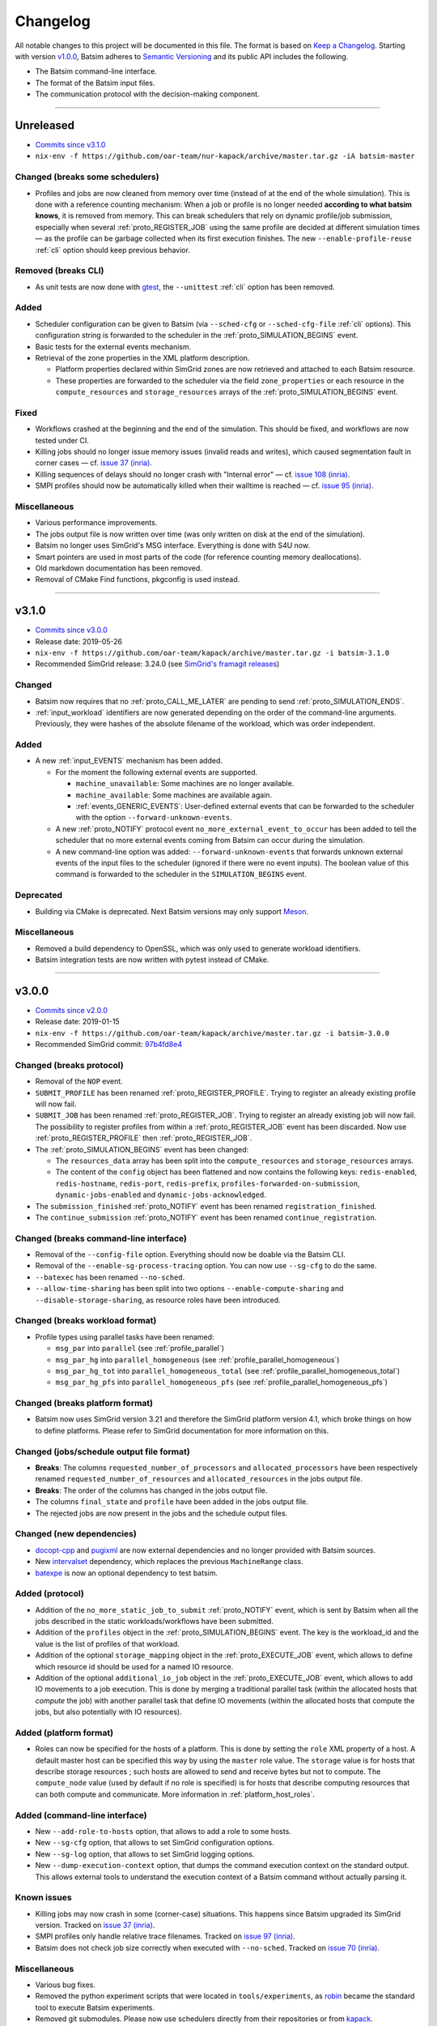 .. _changelog:

Changelog
=========

All notable changes to this project will be documented in this file.
The format is based on `Keep a Changelog`_.
Starting with version `v1.0.0`_, Batsim adheres to `Semantic Versioning`_ and its public API includes the following.

- The Batsim command-line interface.
- The format of the Batsim input files.
- The communication protocol with the decision-making component.

........................................................................................................................

Unreleased
----------

- `Commits since v3.1.0 <https://github.com/oar-team/batsim/compare/v3.1.0...HEAD>`_
- ``nix-env -f https://github.com/oar-team/nur-kapack/archive/master.tar.gz -iA batsim-master``

Changed (**breaks some schedulers**)
~~~~~~~~~~~~~~~~~~~~~~~~~~~~~~~~~~~~

- Profiles and jobs are now cleaned from memory over time (instead of at the end of the whole simulation).
  This is done with a reference counting mechanism: When a job or profile is no longer needed **according to what batsim knows**, it is removed from memory.
  This can break schedulers that rely on dynamic profile/job submission, especially when several :ref:`proto_REGISTER_JOB` using the same profile are decided at different simulation times — as the profile can be garbage collected when its first execution finishes.
  The new ``--enable-profile-reuse`` :ref:`cli` option should keep previous behavior.

Removed (**breaks CLI**)
~~~~~~~~~~~~~~~~~~~~~~~~

- As unit tests are now done with gtest_, the ``--unittest`` :ref:`cli` option has been removed.

Added
~~~~~

- Scheduler configuration can be given to Batsim (via ``--sched-cfg`` or ``--sched-cfg-file`` :ref:`cli` options).
  This configuration string is forwarded to the scheduler in the :ref:`proto_SIMULATION_BEGINS` event.
- Basic tests for the external events mechanism.
- Retrieval of the zone properties in the XML platform description.

  - Platform properties declared within SimGrid zones are now retrieved and attached to each Batsim resource.
  - These properties are forwarded to the scheduler via the field ``zone_properties`` or each resource in the ``compute_resources`` and ``storage_resources`` arrays of the :ref:`proto_SIMULATION_BEGINS` event.

Fixed
~~~~~

- Workflows crashed at the beginning and the end of the simulation. This should be fixed, and workflows are now tested under CI.
- Killing jobs should no longer issue memory issues (invalid reads and writes), which caused segmentation fault in corner cases — cf. `issue 37 (inria) <https://gitlab.inria.fr/batsim/batsim/issues/37/>`_.
- Killing sequences of delays should no longer crash with "Internal error" — cf. `issue 108 (inria) <https://gitlab.inria.fr/batsim/batsim/issues/108/>`_.
- SMPI profiles should now be automatically killed when their walltime is reached — cf. `issue 95 (inria) <https://gitlab.inria.fr/batsim/batsim/issues/95/>`_.

Miscellaneous
~~~~~~~~~~~~~

- Various performance improvements.
- The jobs output file is now written over time (was only written on disk at the end of the simulation).
- Batsim no longer uses SimGrid's MSG interface. Everything is done with S4U now.
- Smart pointers are used in most parts of the code (for reference counting memory deallocations).
- Old markdown documentation has been removed.
- Removal of CMake Find functions, pkgconfig is used instead.

........................................................................................................................

v3.1.0
------

- `Commits since v3.0.0 <https://github.com/oar-team/batsim/compare/v3.0.0...v3.1.0>`_
- Release date: 2019-05-26
- ``nix-env -f https://github.com/oar-team/kapack/archive/master.tar.gz -i batsim-3.1.0``
- Recommended SimGrid release: 3.24.0 (see `SimGrid's framagit releases <https://framagit.org/simgrid/simgrid/releases>`_)

Changed
~~~~~~~

- Batsim now requires that no :ref:`proto_CALL_ME_LATER` are pending to send :ref:`proto_SIMULATION_ENDS`.
- :ref:`input_workload` identifiers are now generated depending on the order of the command-line arguments.
  Previously, they were hashes of the absolute filename of the workload, which was order independent.

Added
~~~~~

- A new :ref:`input_EVENTS` mechanism has been added.

  - For the moment the following external events are supported.

    - ``machine_unavailable``: Some machines are no longer available.
    - ``machine_available``: Some machines are available again.
    - :ref:`events_GENERIC_EVENTS`: User-defined external events that can be forwarded to the scheduler with the option ``--forward-unknown-events``.
  - A new :ref:`proto_NOTIFY` protocol event ``no_more_external_event_to_occur`` has been added to tell the scheduler
    that no more external events coming from Batsim can occur during the simulation.
  - A new command-line option was added: ``--forward-unknown-events`` that forwards unknown external events of the input files to the scheduler (ignored if there were no event inputs).
    The boolean value of this command is forwarded to the scheduler in the ``SIMULATION_BEGINS`` event.

Deprecated
~~~~~~~~~~

- Building via CMake is deprecated. Next Batsim versions may only support Meson_.

Miscellaneous
~~~~~~~~~~~~~

- Removed a build dependency to OpenSSL, which was only used to generate workload identifiers.
- Batsim integration tests are now written with pytest instead of CMake.

........................................................................................................................

v3.0.0
------

- `Commits since v2.0.0 <https://github.com/oar-team/batsim/compare/v2.0.0...v3.0.0>`_
- Release date: 2019-01-15
- ``nix-env -f https://github.com/oar-team/kapack/archive/master.tar.gz -i batsim-3.0.0``
- Recommended SimGrid commit:
  `97b4fd8e4 <https://framagit.org/simgrid/simgrid/commit/97b4fd8e435a44171d471a245142e6fd0eb992b2>`_

Changed (**breaks protocol**)
~~~~~~~~~~~~~~~~~~~~~~~~~~~~~

- Removal of the ``NOP`` event.
- ``SUBMIT_PROFILE`` has been renamed :ref:`proto_REGISTER_PROFILE`.
  Trying to register an already existing profile will now fail.
- ``SUBMIT_JOB`` has been renamed :ref:`proto_REGISTER_JOB`.
  Trying to register an already existing job will now fail.
  The possibility to register profiles from within a :ref:`proto_REGISTER_JOB` event has been discarded.
  Now use :ref:`proto_REGISTER_PROFILE` then :ref:`proto_REGISTER_JOB`.
- The :ref:`proto_SIMULATION_BEGINS` event has been changed:

  - The ``resources_data`` array has been split into
    the ``compute_resources`` and ``storage_resources`` arrays.
  - The content of the ``config`` object has been flattened and now contains the following keys:
    ``redis-enabled``, ``redis-hostname``, ``redis-port``, ``redis-prefix``, ``profiles-forwarded-on-submission``, ``dynamic-jobs-enabled`` and ``dynamic-jobs-acknowledged``.
- The ``submission_finished`` :ref:`proto_NOTIFY` event has been renamed ``registration_finished``.
- The ``continue_submission`` :ref:`proto_NOTIFY` event has been renamed ``continue_registration``.

Changed (**breaks command-line interface**)
~~~~~~~~~~~~~~~~~~~~~~~~~~~~~~~~~~~~~~~~~~~

- Removal of the ``--config-file`` option.
  Everything should now be doable via the Batsim CLI.
- Removal of the ``--enable-sg-process-tracing`` option.
  You can now use ``--sg-cfg`` to do the same.
- ``--batexec`` has been renamed ``--no-sched``.
- ``--allow-time-sharing`` has been split into two options
  ``--enable-compute-sharing`` and ``--disable-storage-sharing``,
  as resource roles have been introduced.

Changed (**breaks workload format**)
~~~~~~~~~~~~~~~~~~~~~~~~~~~~~~~~~~~~

- Profile types using parallel tasks have been renamed:

  - ``msg_par`` into ``parallel`` (see :ref:`profile_parallel`)
  - ``msg_par_hg`` into ``parallel_homogeneous`` (see :ref:`profile_parallel_homogeneous`)
  - ``msg_par_hg_tot`` into ``parallel_homogeneous_total`` (see :ref:`profile_parallel_homogeneous_total`)
  - ``msg_par_hg_pfs`` into ``parallel_homogeneous_pfs`` (see :ref:`profile_parallel_homogeneous_pfs`)

Changed (**breaks platform format**)
~~~~~~~~~~~~~~~~~~~~~~~~~~~~~~~~~~~~

- Batsim now uses SimGrid version 3.21 and therefore the
  SimGrid platform version 4.1, which broke things on how to define platforms.
  Please refer to SimGrid documentation for more information on this.

Changed (jobs/schedule output file format)
~~~~~~~~~~~~~~~~~~~~~~~~~~~~~~~~~~~~~~~~~~

- **Breaks**: The columns ``requested_number_of_processors`` and ``allocated_processors`` have been respectively renamed ``requested_number_of_resources`` and ``allocated_resources`` in the jobs output file.
- **Breaks**: The order of the columns has changed in the jobs output file.
- The columns ``final_state`` and ``profile`` have been added in the jobs output file.
- The rejected jobs are now present in the jobs and the schedule output files.

Changed (new dependencies)
~~~~~~~~~~~~~~~~~~~~~~~~~~

- `docopt-cpp`_ and pugixml_ are now external dependencies and no longer provided with Batsim sources.
- New intervalset_ dependency, which replaces the previous ``MachineRange`` class.
- batexpe_ is now an optional dependency to test batsim.

Added (protocol)
~~~~~~~~~~~~~~~~

- Addition of the ``no_more_static_job_to_submit`` :ref:`proto_NOTIFY` event,
  which is sent by Batsim when all the jobs described in the static
  workloads/workflows have been submitted.
- Addition of the ``profiles`` object in the :ref:`proto_SIMULATION_BEGINS` event.
  The key is the workload_id and the value is the list of profiles of that workload.
- Addition of the optional ``storage_mapping`` object in the :ref:`proto_EXECUTE_JOB` event,
  which allows to define which resource id should be used for a named IO resource.
- Addition of the optional ``additional_io_job`` object in the :ref:`proto_EXECUTE_JOB` event,
  which allows to add IO movements to a job execution.
  This is done by merging a traditional parallel task (within the allocated hosts that *compute* the job)
  with another parallel task that define IO movements (within the allocated hosts that compute the jobs, but also potentially with IO resources).

Added (platform format)
~~~~~~~~~~~~~~~~~~~~~~~

- Roles can now be specified for the hosts of a platform.
  This is done by setting the ``role`` XML property of a host.
  A default master host can be specified this way by using the ``master`` role value.
  The ``storage`` value is for hosts that describe storage resources ; such hosts are allowed to send and receive bytes but not to compute.
  The ``compute_node`` value (used by default if no role is specified) is for hosts that describe computing resources that can both compute and communicate.
  More information in :ref:`platform_host_roles`.

Added (command-line interface)
~~~~~~~~~~~~~~~~~~~~~~~~~~~~~~

- New ``--add-role-to-hosts`` option, that allows to add a role to some hosts.
- New ``--sg-cfg`` option, that allows to set SimGrid configuration options.
- New ``--sg-log`` option, that allows to set SimGrid logging options.
- New ``--dump-execution-context`` option,
  that dumps the command execution context on the standard output.
  This allows external tools to understand the execution context of a Batsim command without actually parsing it.

Known issues
~~~~~~~~~~~~

- Killing jobs may now crash in some (corner-case) situations.
  This happens since Batsim upgraded its SimGrid version.
  Tracked on `issue 37 (inria) <https://gitlab.inria.fr/batsim/batsim/issues/37/>`_.
- SMPI profiles only handle relative trace filenames.
  Tracked on `issue 97 (inria) <https://gitlab.inria.fr/batsim/batsim/issues/97/>`_.
- Batsim does not check job size correctly when executed with ``--no-sched``.
  Tracked on `issue 70 (inria) <https://gitlab.inria.fr/batsim/batsim/issues/70/>`_.

Miscellaneous
~~~~~~~~~~~~~
- Various bug fixes.
- Removed the python experiment scripts that were located in ``tools/experiments``,
  as robin_ became the standard tool to execute Batsim experiments.
- Removed git submodules. Please now use schedulers directly from their repositories or from kapack_.
- Removed dependencies to GMP and cppzmq.
- Batsim now mainly uses the s4u SimGrid interface.
  If you used to set SimGrid configuration/logging options through Batsim CLI,
  the name of such options should therefore have changed.
- Documentation moved to readthedocs.
- The ``workload_profiles`` directory has been renamed ``workloads``.
- New generator for heteregenous platforms (code and documentation in ``platforms/heterogeneous``).
- New demo (in ``demo/``).

........................................................................................................................

v2.0.0
------

- `Commits since v1.4.0 <https://github.com/oar-team/batsim/compare/v1.4.0...v2.0.0>`_
- Release date: 2018-02-20
- ``nix-env -f https://github.com/oar-team/kapack/archive/master.tar.gz -i batsim-2.0.0``
- Recommended SimGrid commit:
  `587483ebe <https://framagit.org/batsim/simgrid/commit/587483ebe7882eae38ca9aba161fa168834c21e4>`_

Changed (**breaks protocol**)
~~~~~~~~~~~~~~~~~~~~~~~~~~~~~

- The ``QUERY_REQUEST`` and ``QUERY_REPLY`` messages have been respectively renamed ``QUERY`` and ``ANSWER``.
  This pair of messages is now bidirectional (Batsim can now ask information to the scheduler).
  Redis interactions with this pair of messages is no longer in the protocol (as it has never been implemented).
- When submitting dynamic jobs (``SUBMIT_JOB``), the ``job_id`` and ``id`` fields should now have the same value.
  Furthermore, jobs id are no longer integers but strings: ``my_wload!hello readers`` is now a valid job identifier.
- Removal of the ``job_status`` field from ``JOB_COMPLETED`` messages.
- ``JOB_COMPLETED`` messages should now be sent even for killed jobs.
  In this case, ``JOB_COMPLETED`` should be sent before ``JOB_KILLED``.

Added
~~~~~

- Added the ``--simgrid-version`` command-line option to show which SimGrid is used by Batsim.
- Added the ``--unittest`` command-line option to run unit tests.
  Executed by Batsim’s continuous integration system.
- New ``SET_JOB_METADATA`` protocol message, which allows to set set metadata to jobs.
  Such metadata is written in the ``_jobs.csv`` output file.
- The ``_schedule.csv`` output file now contains a batsim_version field.
- Added the ``estimate_waiting_time`` QUERY from Batsim to the scheduler.
- The :ref:`proto_SIMULATION_BEGINS` message now contains information about workloads:
  A map from workload identifiers to their filenames.
- Added the ``job_alloc`` field to ``JOB_COMPLETED`` messages,
  which mentions which machines have been allocated to the finished job.

Changed
~~~~~~~

- The ``_jobs.csv`` output file is now written more cleanly.
  The order of the columns within it may have changed.
  Removal of the deprecated ``hacky_job_id`` field.

Fixed
~~~~~

- Numeric sort should now work as expected (this is now tested).
- Power tracing now works when the number of machines is big.
- Output buffers now work even if incoming texts are bigger than the buffer.
- The ``QUERY_REQUEST``/``QUERY_REPLY`` messages were not respecting the protocol definition
  (probably never tested since the JSON protocol update).
- Dynamically submitted jobs could not be used right away after being submitted
  (by the following events, or at least the events of the same timestamp). This should now be possible.

........................................................................................................................

v1.4.0
------

- `Commits since v1.3.0 <https://github.com/oar-team/batsim/compare/v1.3.0...v1.4.0>`_
- Release date: 2017-10-07
- ``nix-env -f https://github.com/oar-team/kapack/archive/master.tar.gz -i batsim-1.4.0``
- Recommended SimGrid commit:
  `587483ebe <https://framagit.org/batsim/simgrid/commit/587483ebe7882eae38ca9aba161fa168834c21e4>`_

Added
~~~~~

- New ``SUBMIT_PROFILE`` protocol message that allows the decision process to submit profiles dynamically.
- New ``msg_par_hg_tot`` profile type.
  This is an homogeneous parallel task whose computation and communications amounts are spread over all allocated nodes.
  They can be seen as optimistic moldable tasks.

........................................................................................................................

v1.3.0
------

- `Commits since v1.2.0 <https://github.com/oar-team/batsim/compare/v1.2.0...v1.3.0>`_
- Release date: 2017-09-30

Added
~~~~~

- Jobs walltimes are no longer mandatory.
  The ``walltime`` field of jobs can now be omitted or set to -1.
  Such jobs will never be killed automatically by Batsim.

........................................................................................................................

v1.2.0
------

- `Commits since v1.1.0 <https://github.com/oar-team/batsim/compare/v1.1.0...v1.2.0>`_
- Release date: 2017-09-23

Added
~~~~~

- The job progress is now sent through the protocol when jobs are killed on request.
  This is done via a new ``job_progress`` map in ``JOB_KILLED`` messages,
  which gives this information for all the jobs that have really been killed.
- New job state ``COMPLETED_WALLTIME_REACHED`` (separated from ``COMPLETED_FAILED``).

........................................................................................................................

v1.1.0
------

- `Commits since v1.0.0 <https://github.com/oar-team/batsim/compare/v1.0.0...v1.1.0>`_
- Release date: 2017-09-09

Added
~~~~~

- New job profiles ``SCHEDULER_SEND`` and ``SCHEDULER_RECV`` that communicate with the scheduler.
  New ``send`` and ``recv`` protocol events that correspond to them.
- Jobs now have a return code.
  Can be specified in the ``ret`` field of the jobs in their JSON description.
  Default value is 0 (success).
- New job state: ``COMPLETED_FAILED``.
- New data added to the ``JOB_COMPLETED`` protocol event.
  ``return_code`` indicates whether the job has succeeded.
  The ``FAILED`` status can now be received.

Changed
~~~~~~~

- The ``repeat`` value of sequence (composed) profiles is now optional.
  Default value is 1 (executed once, no repeat).

........................................................................................................................

v1.0.0
------

- `Commits since v0.99 <https://github.com/oar-team/batsim/compare/v0.99...v1.0.0>`_
- Release date: 2017-09-09

Added
~~~~~

- Stated LGPL-3.0 license.
- Code cosmetics standards are now checked by Codacy.
- New PFS host. Associated with a new ``hpst-host`` command-line option.
- New protocol event ``CHANGE_JOB_STATE``.
  It allows the scheduler to change the state of jobs in Batsim in-memory data structures.
- The ``submission_finished`` notification can be canceled with a ``continue_submission`` notification.
- New data to the :ref:`proto_SIMULATION_BEGINS` protocol event.
  ``allow_time_sharing`` boolean is now forwarded.
  ``resources_data`` gives information on the resources.
  ``hpst_host`` and ``lcst_host`` give information about the parallel file system.
- New data to the ``JOB_COMPLETED`` protocol event.
  ``job_state`` contains the job state (as stored by Batsim).
  ``kill_reason`` contains why the job has been killed (if relevant).
- New ``continue_submission`` :ref:`proto_NOTIFY` event,
  which cancels a previous ``submission_finished`` :ref:`proto_NOTIFY` event.

Modified
~~~~~~~~

-  Improved and renamed parallel file system profiles.
-  Improved code documentation.
-  Improved the python scripts of the tools/ directory.
-  Improved the python scripts of the test/ directory.

Fixed
~~~~~

-  Complex allocation mapping were not handled correctly

........................................................................................................................

v0.99
-----

- Release date: 2017-05-26

Changed
~~~~~~~

-  The protocol is based on ZeroMQ instead of Unix Domain Sockets.
-  The protocol messages are now formatted in JSON (was custom text).

.. _Keep a Changelog: http://keepachangelog.com/en/1.0.0/
.. _Semantic Versioning: http://semver.org/spec/v2.0.0.html
.. _intervalset: https://framagit.org/batsim/intervalset
.. _batexpe: https://framagit.org/batsim/batexpe/
.. _robin: https://framagit.org/batsim/batexpe/blob/master/doc/robin.md
.. _kapack: https://github.com/oar-team/kapack/
.. _`docopt-cpp`: https://github.com/docopt/docopt.cpp
.. _pugixml: https://pugixml.org/
.. _Meson: https://mesonbuild.com/
.. _gtest: https://github.com/google/googletest
